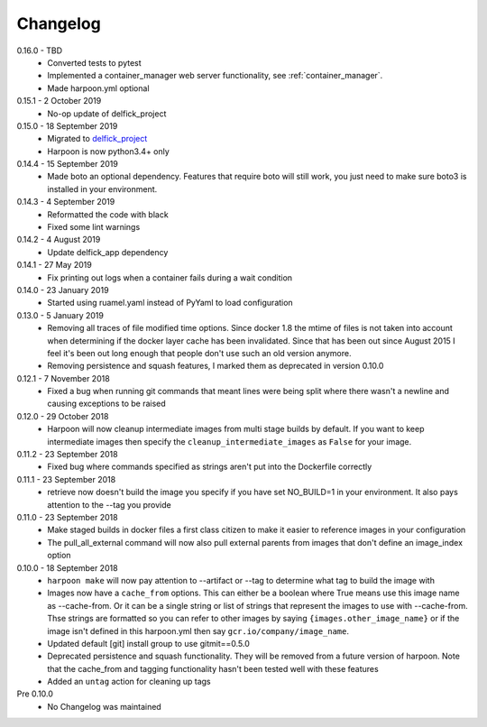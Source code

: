 Changelog
=========

0.16.0 - TBD
   * Converted tests to pytest
   * Implemented a container_manager web server functionality, see
     :ref:`container_manager`.
   * Made harpoon.yml optional

0.15.1 - 2 October 2019
   * No-op update of delfick_project

0.15.0 - 18 September 2019
   * Migrated to `delfick_project <https://delfick-project.readthedocs.io/en/latest/index.html>`_
   * Harpoon is now python3.4+ only

0.14.4 - 15 September 2019
   * Made boto an optional dependency. Features that require boto will still
     work, you just need to make sure boto3 is installed in your environment.

0.14.3 - 4 September 2019
   * Reformatted the code with black
   * Fixed some lint warnings

0.14.2 - 4 August 2019
   * Update delfick_app dependency

0.14.1 - 27 May 2019
   * Fix printing out logs when a container fails during a wait condition

0.14.0 - 23 January 2019
   * Started using ruamel.yaml instead of PyYaml to load configuration

0.13.0 - 5 January 2019
   * Removing all traces of file modified time options. Since docker 1.8 the
     mtime of files is not taken into account when determining if the docker
     layer cache has been invalidated. Since that has been out since August
     2015 I feel it's been out long enough that people don't use such an old
     version anymore.
   * Removing persistence and squash features, I marked them as deprecated in
     version 0.10.0

0.12.1 - 7 November 2018
   * Fixed a bug when running git commands that meant lines were being split
     where there wasn't a newline and causing exceptions to be raised

0.12.0 - 29 October 2018
   * Harpoon will now cleanup intermediate images from multi stage builds by
     default. If you want to keep intermediate images then specify the
     ``cleanup_intermediate_images`` as ``False`` for your image.

0.11.2 - 23 September 2018
   * Fixed bug where commands specified as strings aren't put into the
     Dockerfile correctly

0.11.1 - 23 September 2018
   * retrieve now doesn't build the image you specify if you have set NO_BUILD=1
     in your environment. It also pays attention to the --tag you provide

0.11.0 - 23 September 2018
   * Make staged builds in docker files a first class citizen to make it easier
     to reference images in your configuration
   * The pull_all_external command will now also pull external parents from images
     that don't define an image_index option

0.10.0 - 18 September 2018
   * ``harpoon make`` will now pay attention to --artifact or --tag to determine
     what tag to build the image with
   * Images now have a ``cache_from`` options. This can either be a boolean where
     True means use this image name as --cache-from. Or it can be a single string
     or list of strings that represent the images to use with --cache-from. Thse
     strings are formatted so you can refer to other images by saying
     ``{images.other_image_name}`` or if the image isn't defined in this harpoon.yml
     then say ``gcr.io/company/image_name``.
   * Updated default [git] install group to use gitmit==0.5.0
   * Deprecated persistence and squash functionality. They will be removed from
     a future version of harpoon. Note that the cache_from and tagging
     functionality hasn't been tested well with these features
   * Added an ``untag`` action for cleaning up tags

Pre 0.10.0
   * No Changelog was maintained
